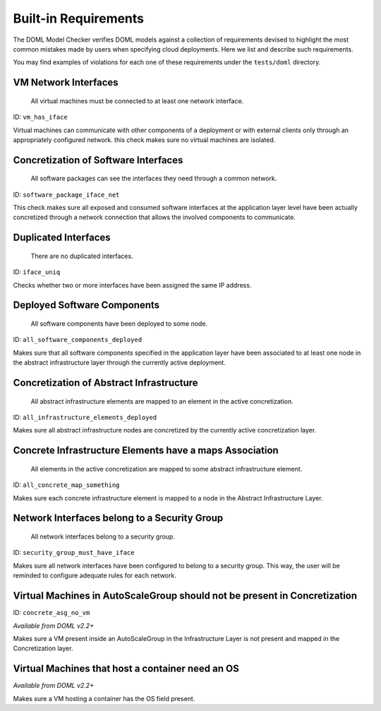 Built-in Requirements
=====================

The DOML Model Checker verifies DOML models against a collection of requirements
devised to highlight the most common mistakes made by users when specifying cloud deployments.
Here we list and describe such requirements.

You may find examples of violations for each one of these requirements under the ``tests/doml`` directory.


VM Network Interfaces
---------------------

  All virtual machines must be connected to at least one network interface.

ID: ``vm_has_iface``

Virtual machines can communicate with other components of a deployment or with external clients
only through an appropriately configured network.
this check makes sure no virtual machines are isolated.


Concretization of Software Interfaces
-------------------------------------

  All software packages can see the interfaces they need through a common network.

ID: ``software_package_iface_net``

This check makes sure all exposed and consumed software interfaces at the application layer level
have been actually concretized through a network connection that allows the involved components
to communicate.


Duplicated Interfaces
---------------------

  There are no duplicated interfaces.

ID: ``iface_uniq``

Checks whether two or more interfaces have been assigned the same IP address.


Deployed Software Components
----------------------------

  All software components have been deployed to some node.

ID: ``all_software_components_deployed``

Makes sure that all software components specified in the application layer have been
associated to at least one node in the abstract infrastructure layer
through the currently active deployment.


Concretization of Abstract Infrastructure
-----------------------------------------

  All abstract infrastructure elements are mapped to an element in the active concretization.

ID: ``all_infrastructure_elements_deployed``

Makes sure all abstract infrastructure nodes are concretized by the currently active concretization layer.


Concrete Infrastructure Elements have a maps Association
--------------------------------------------------------

  All elements in the active concretization are mapped to some abstract infrastructure element.

ID: ``all_concrete_map_something``

Makes sure each concrete infrastructure element is mapped to a node in the Abstract Infrastructure Layer.


Network Interfaces belong to a Security Group
---------------------------------------------

  All network interfaces belong to a security group.

ID: ``security_group_must_have_iface``

Makes sure all network interfaces have been configured to belong to a security group.
This way, the user will be reminded to configure adequate rules for each network.


Virtual Machines in AutoScaleGroup should not be present in Concretization
--------------------------------------------------------------------------

ID: ``concrete_asg_no_vm``

*Available from DOML v2.2+*

Makes sure a VM present inside an AutoScaleGroup in the Infrastructure Layer is not present
and mapped in the Concretization layer.

Virtual Machines that host a container need an OS
-------------------------------------------------

*Available from DOML v2.2+*

Makes sure a VM hosting a container has the OS field present.

.. Deprecated

.. External Services are reached through HTTPS
.. -------------------------------------------

..   All external SaaS can be reached only through a secure connection.

.. ID: ``external_services_must_have_https``

.. Makes sure that an HTTPS rule is enforced for a Network Interface of a Software Component that interfaces with a SaaS.


